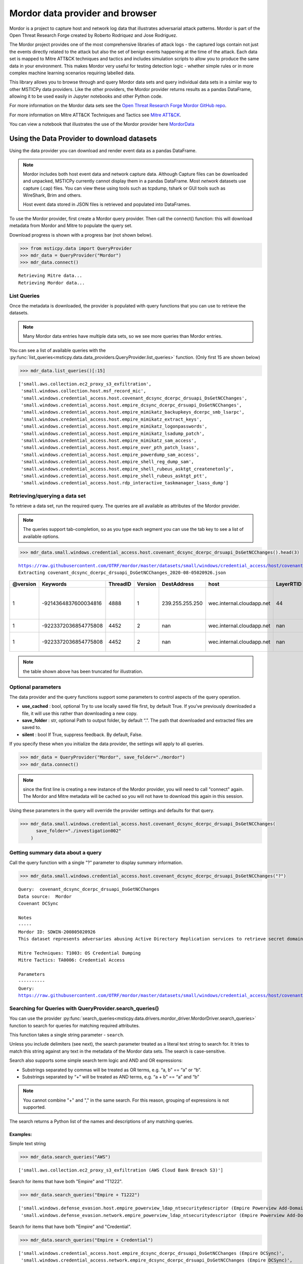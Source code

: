 Mordor data provider and browser
================================

Mordor is a project to capture host and network log data
that illustrates adversarial attack patterns. Mordor is part of the
Open Threat Research Forge created by Roberto Rodriquez and Jose
Rodriguez.

The Mordor project provides one of the most comprehensive
libraries of attack logs - the captured logs contain not just the
events directly related to the attack but also the set of benign events
happening at the time of the attack. Each data set is mapped to
Mitre ATT&CK techniques and tactics and includes simulation scripts
to allow you to produce the same data in your environment. This makes
Mordor very useful for testing detection logic - whether simple rules
or in more complex machine learning scenarios requiring labelled data.

This library allows you to browse through and query Mordor data sets
and query individual data sets in a similar way to other MSTICPy
data providers. Like the other providers, the Mordor provider
returns results as a pandas DataFrame, allowing it to be used
easily in Jupyter notebooks and other Python code.

For more information on the Mordor data sets see the
`Open Threat Research Forge Mordor GitHub repo <https://github.com/OTRF/mordor>`__.

For more information on Mitre ATT&CK Techniques and Tactics see
`Mitre ATT&CK <https://attack.mitre.org/>`__.

You can view a notebook that illustrates the use of the Mordor
provider here
`MordorData <https://github.com/microsoft/msticpy/blob/master/docs/notebooks/MordorData.ipynb>`__


Using the Data Provider to download datasets
^^^^^^^^^^^^^^^^^^^^^^^^^^^^^^^^^^^^^^^^^^^^

Using the data provider you can download and render event data as a
pandas DataFrame.

.. note:: Mordor includes both host event data and network capture
   data. Although Capture files can be downloaded and unpacked, MSTICPy
   currently cannot display them in a pandas DataFrame. Most *network*
   datasets use capture (.cap) files. You can view these using
   tools such as tcpdump, tshark or GUI tools such as WireShark, Brim
   and others.

   Host event data stored in JSON files is retrieved and populated into DataFrames.


To use the Mordor provider, first create a Mordor query provider. Then
call the connect() function: this will download metadata from Mordor and
Mitre to populate the query set.

Download progress is shown with a progress bar (not shown below).

.. code:: ipython3

    >>> from msticpy.data import QueryProvider
    >>> mdr_data = QueryProvider("Mordor")
    >>> mdr_data.connect()


.. parsed-literal::

    Retrieving Mitre data...
    Retrieving Mordor data...


List Queries
------------

Once the metadata is downloaded, the provider is populated with query functions
that you can use to retrieve the datasets.

.. note:: Many Mordor data entries have multiple data sets, so we see
   more queries than Mordor entries.

You can see a list of available queries with the
:py:func:`list_queries<msticpy.data.data_providers.QueryProvider.list_queries>`
function. (Only first 15 are shown below)

.. code:: ipython3

    >>> mdr_data.list_queries()[:15]



.. parsed-literal::

    ['small.aws.collection.ec2_proxy_s3_exfiltration',
     'small.windows.collection.host.msf_record_mic',
     'small.windows.credential_access.host.covenant_dcsync_dcerpc_drsuapi_DsGetNCChanges',
     'small.windows.credential_access.host.empire_dcsync_dcerpc_drsuapi_DsGetNCChanges',
     'small.windows.credential_access.host.empire_mimikatz_backupkeys_dcerpc_smb_lsarpc',
     'small.windows.credential_access.host.empire_mimikatz_extract_keys',
     'small.windows.credential_access.host.empire_mimikatz_logonpasswords',
     'small.windows.credential_access.host.empire_mimikatz_lsadump_patch',
     'small.windows.credential_access.host.empire_mimikatz_sam_access',
     'small.windows.credential_access.host.empire_over_pth_patch_lsass',
     'small.windows.credential_access.host.empire_powerdump_sam_access',
     'small.windows.credential_access.host.empire_shell_reg_dump_sam',
     'small.windows.credential_access.host.empire_shell_rubeus_asktgt_createnetonly',
     'small.windows.credential_access.host.empire_shell_rubeus_asktgt_ptt',
     'small.windows.credential_access.host.rdp_interactive_taskmanager_lsass_dump']



Retrieving/querying a data set
------------------------------

To retrieve a data set, run the required query. The queries are all available
as attributes of the Mordor provider.

.. note:: The queries support tab-completion, so as you type each
   segment you can use the tab key to see a list of available options.

.. code:: ipython3

    >>> mdr_data.small.windows.credential_access.host.covenant_dcsync_dcerpc_drsuapi_DsGetNCChanges().head(3)


.. parsed-literal::

    https://raw.githubusercontent.com/OTRF/mordor/master/datasets/small/windows/credential_access/host/covenant_dcsync_dcerpc_drsuapi_DsGetNCChanges.zip
    Extracting covenant_dcsync_dcerpc_drsuapi_DsGetNCChanges_2020-08-05020926.json


==========  ====================  ==========  =========  ===============  =========================  ===========  ========================================================================
  @version              Keywords    ThreadID    Version  DestAddress      host                         LayerRTID  Message
==========  ====================  ==========  =========  ===============  =========================  ===========  ========================================================================
         1  -9214364837600034816        4888          1  239.255.255.250  wec.internal.cloudapp.net           44  The Windows Filtering Platform has permitted a connection.
         1  -9223372036854775808        4452          2  nan              wec.internal.cloudapp.net          nan  File created:                                                eventlog
         1  -9223372036854775808        4452          2  nan              wec.internal.cloudapp.net          nan  RawAccessRead detected:                                      eventlog
==========  ====================  ==========  =========  ===============  =========================  ===========  ========================================================================


.. note:: the table shown above has been truncated for illustration.



Optional parameters
-------------------

The data provider and the query functions support some parameters to control
aspects of the query operation.

-  **use_cached** : bool, optional Try to use locally saved file first,
   by default True. If you’ve previously downloaded a file, it will use
   this rather than downloading a new copy.
-  **save_folder** : str, optional Path to output folder, by default
   “.”. The path that downloaded and extracted files are saved to.
-  **silent** : bool If True, suppress feedback. By default, False.

If you specify these when you initialize the data provider, the settings
will apply to all queries.

.. code:: ipython3

    >>> mdr_data = QueryProvider("Mordor", save_folder="./mordor")
    >>> mdr_data.connect()

.. note:: since the first line is creating a new instance of the Mordor
   provider, you will need to call "connect" again. The Mordor and Mitre
   metadata will be cached so you will not have to download this again
   in this session.

Using these parameters in the query will override the provider settings
and defaults for that query.

.. code:: ipython3

    >>> mdr_data.small.windows.credential_access.host.covenant_dcsync_dcerpc_drsuapi_DsGetNCChanges(
          save_folder="./investigation002"
        )

Getting summary data about a query
----------------------------------

Call the query function with a single "?" parameter to display
summary information.

.. code:: ipython3

    >>> mdr_data.small.windows.credential_access.host.covenant_dcsync_dcerpc_drsuapi_DsGetNCChanges("?")

.. parsed-literal::

    Query:  covenant_dcsync_dcerpc_drsuapi_DsGetNCChanges
    Data source:  Mordor
    Covenant DCSync

    Notes
    -----
    Mordor ID: SDWIN-200805020926
    This dataset represents adversaries abusing Active Directory Replication services to retrieve secret domain data (i.e. NTLM hashes) from domain accounts.

    Mitre Techniques: T1003: OS Credential Dumping
    Mitre Tactics: TA0006: Credential Access

    Parameters
    ----------
    Query:
    https://raw.githubusercontent.com/OTRF/mordor/master/datasets/small/windows/credential_access/host/covenant_dcsync_dcerpc_drsuapi_DsGetNCChanges.zip


Searching for Queries with QueryProvider.search_queries()
---------------------------------------------------------

You can use the provider
:py:func:`search_queries<msticpy.data.drivers.mordor_driver.MordorDriver.search_queries>`
function to search for queries for matching required attributes.

This function takes a single string parameter - ``search``.

Unless you include delimiters (see next), the search parameter treated as a literal
text string to search for. It tries to match this string against any text in the
metadata of the Mordor data sets. The search is case-sensitive.

Search also supports some simple search term logic and AND and OR expressions:

-  Substrings separated by commas will be treated as OR terms,
   e.g. “a, b” == “a” or “b”.
-  Substrings separated by “+” will be treated as AND terms,
   e.g. “a + b” == “a” and “b”

.. note:: You cannot combine "+" and "," in the same search.
   For this reason, grouping of expressions is not supported.

The search returns a Python list of the names and descriptions of
any matching queries.

Examples:
~~~~~~~~~

Simple text string

.. code:: ipython3

    >>> mdr_data.search_queries("AWS")


.. parsed-literal::

    ['small.aws.collection.ec2_proxy_s3_exfiltration (AWS Cloud Bank Breach S3)']

Search for items that have both "Empire" and "T1222".

.. code:: ipython3

    >>> mdr_data.search_queries("Empire + T1222")



.. parsed-literal::

    ['small.windows.defense_evasion.host.empire_powerview_ldap_ntsecuritydescriptor (Empire Powerview Add-DomainObjectAcl)',
     'small.windows.defense_evasion.network.empire_powerview_ldap_ntsecuritydescriptor (Empire Powerview Add-DomainObjectAcl)']

Search for items that have both "Empire" and "Credential".

.. code:: ipython3

    >>> mdr_data.search_queries("Empire + Credential")



.. parsed-literal::

    ['small.windows.credential_access.host.empire_dcsync_dcerpc_drsuapi_DsGetNCChanges (Empire DCSync)',
     'small.windows.credential_access.network.empire_dcsync_dcerpc_drsuapi_DsGetNCChanges (Empire DCSync)',
     'small.windows.defense_evasion.host.empire_wdigest_downgrade.tar (Empire WDigest Downgrade)',
     'small.windows.credential_access.host.empire_mimikatz_sam_access (Empire Mimikatz SAM Extract Hashes)',
     'small.windows.credential_access.host.empire_mimikatz_lsadump_patch (Empire Mimikatz Lsadump LSA Patch)',
     'small.windows.credential_access.host.empire_mimikatz_logonpasswords (Empire Mimikatz LogonPasswords)']



Mordor Browser
^^^^^^^^^^^^^^

We’ve built a specialized browser for Mordor data. This uses
the metadata in the repository to let you search for and view full
details of the dataset.

You can also download and preview (if it is convertible to a DataFrame)
the dataset from the browser

See
:py:class:`MordorBrowser<msticpy.data.browsers.mordor_browser.MordorBrowser>`.
for API details.

For more explanation of the data items shown in the browser, please see
the `Mordor GitHub repo <https://github.com/OTRF/mordor>`__ and the
`Threat Hunter Playbook <https://threathunterplaybook.com/introduction.html>`__

.. code:: ipython3

    >>> from msticpy.data.browsers.mordor_browser import MordorBrowser
    >>> mdr_browser = MordorBrowser()


.. figure:: _static/MordorBrowser.png
   :alt: Mordor data browser showing selectable list and data fields.
   :width: 5in



The top scrollable list is a list of the Mordor datasets. Selecting one
of these updates the data in the lower half of the browser.

Filter Drop-down
----------------

To narrow your search you can filter using a text search or filter by
Mitre ATT&CK Techniques or Tactics. Click on the arrow to open the
filter pane.

The Filter text box
~~~~~~~~~~~~~~~~~~~
This uses the same syntax as the provider ``search_queries()`` function.

-  Simple text string will find matches for datasets that contain this string
-  Strings separated by “,” are treated as OR terms
   i.e. it will match items that contain ANY of the substrings

-  Strings separated by “+” are treated as AND terms
   i.e. it will match items that contain ALL of the substrings

Filtering by Mitre Categories
~~~~~~~~~~~~~~~~~~~~~~~~~~~~~
-  The Mitre ATT&CK Techniques and Tactics lists are multi-select lists. Only
   items that have techniques and tactics matching the selected items will
   be show. By default, all are selected.

Clearing the Filter
~~~~~~~~~~~~~~~~~~~
-  Reset Filter button will clear any filtering.

.. figure:: _static/MordorBrowser-filter.png
   :alt: Filtering the list of data sets shown with text expressions.
   :width: 5in

Main Details Window
-------------------

-  title, ID, author, creation date, modification date and description
   are self-explanatory.
-  tags can be used for searching (although the search functions
   in the browser and data provider will search over all text).
-  file_paths (see `File paths`_ below)
-  attacks - lists related Mitre Technique and Tactics. The item title
   is a link to the Mitre page describing the technique or tactic.
-  notebooks - if there are one or more notebooks in the Threat Hunter Playbook
   site that relate to this dataset, descriptions and links to the notebooks
   are shown here.
-  simulation - raw data listing the steps in the attack (and useful for
   replaying the attack in a demo environment).
-  references - links to any external documents about the attack.


File paths
----------

This section allows you to select, download and (in most cases) display
the event data relating to the attack.

Select a file and click on the Download button.

The zipped file is downloaded and extracted. If it is event data, this
is converted to a pandas DataFrame and displayed below the rest of the
data.

The current dataset is available as an attribute of the browser:

::

       mdr_browser.current_dataset

Datasets that you’ve downloaded and displayed in this session are also
cached in the browser and available in the ``mdr_browser.datasets``
attribute.

Downloaded files
----------------

By default files are downloaded and extracted to the current folder. You
can change this with the ``save_folder`` parameter when creating the
``MordorBrowser`` object.

You can also specify the ``use_cached`` parameter. By default, this is
``True``, which causes downloaded files not to be deleted after
extraction. These local copies are used if you try to view the same data
set again. This also works across sessions.

If ``use_cache`` is set to False, files are deleted immediately after
downloading, extracting and populating the DataFrame.


Using the standard query browser
--------------------------------

You can also use the standard QueryProvider query browser to view some
details of the queries. This works for all query types (not just Mordor)
but has fewer details.
See
:py:mod:`query_browser<msticpy.data.browsers.query_browser>`
for more details.

.. code:: ipython3

    >>> mdr_data.browse_queries()

.. figure:: _static/MordorBrowser-std-query-browser.png
   :alt: Using the standard query browser to view Mordor queries.
   :width: 5in

